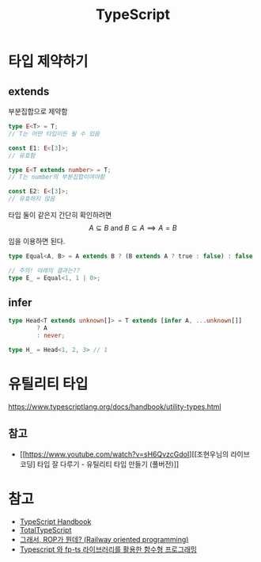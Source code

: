 #+title: TypeScript
#+description: 돈벌이 언어

* 타입 제약하기

** extends

부분집합으로 제약함

#+begin_src typescript
type E<T> = T;
// T는 어떤 타입이든 될 수 있음

const E1: E<[3]>;
// 유효함

type E<T extends number> = T;
// T는 number의 부분집합이여야함

const E2: E<[3]>;
// 유효하지 않음
#+end_src

타입 둘이 같은지 간단히 확인하려면
$$A \subseteq B \text{ and } B \subseteq A \implies A = B$$ 임을 이용하면 된다.

#+begin_src typescript
type Equal<A, B> = A extends B ? (B extends A ? true : false) : false

// 주의! 아래의 결과는??
type E_ = Equal<1, 1 | 0>;
#+end_src

** infer

#+begin_src typescript
type Head<T extends unknown[]> = T extends [infer A, ...unknown[]]
        ? A
        : never;

type H_ = Head<1, 2, 3> // 1
#+end_src

* 유틸리티 타입

https://www.typescriptlang.org/docs/handbook/utility-types.html

** 참고

- [[https://www.youtube.com/watch?v=sH6QvzcGdoI][[조현우님의 라이브 코딩] 타입 잘 다루기 - 유틸리티 타입 만들기 (풀버전)]]
* 참고

- [[https://www.typescriptlang.org/docs/handbook/intro.html][TypeScript Handbook]]
- [[https://www.totaltypescript.com/tutorials][TotalTypeScript]]
- [[https://0e.medium.com/%E1%84%80%E1%85%B3%E1%84%85%E1%85%A2%E1%84%89%E1%85%A5-rop%E1%84%80%E1%85%A1-%E1%84%86%E1%85%AF%E1%86%AB%E1%84%83%E1%85%A6-%E1%84%8A%E1%85%B5%E1%86%B8%E1%84%83%E1%85%A5%E1%86%A8%E1%84%8B%E1%85%A1-railway-oriented-programming-4e8070c04bda][그래서, ROP가 뭔데? (Railway oriented programming)]]
- [[https://jbl428.github.io/functional-programming/][Typescript 와 fp-ts 라이브러리를 활용한 함수형 프로그래밍]]

